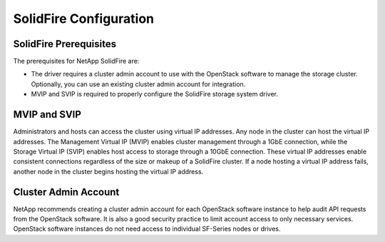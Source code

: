 SolidFire Configuration
=======================

SolidFire Prerequisites
-----------------------
The prerequisites for NetApp SolidFire are:

- The driver requires a cluster admin account to use with the OpenStack
  software to manage the storage cluster. Optionally, you can use an
  existing cluster admin account for integration.

- MVIP and SVIP is required to properly configure the SolidFire storage
  system driver.

MVIP and SVIP
-------------
Administrators and hosts can access the cluster using virtual IP addresses.
Any node in the cluster can host the virtual IP addresses. The Management
Virtual IP (MVIP) enables cluster management through a 1GbE connection,
while the Storage Virtual IP (SVIP) enables host access to storage through
a 10GbE connection. These virtual IP addresses enable consistent connections
regardless of the size or makeup of a SolidFire cluster. If a node hosting
a virtual IP address fails, another node in the cluster begins hosting the
virtual IP address.

Cluster Admin Account
---------------------

NetApp recommends creating a cluster admin account for each OpenStack
software instance to help audit API requests from the OpenStack software. It
is also a good security practice to limit account access to only necessary
services. OpenStack software instances do not need access to individual
SF-Series nodes or drives.
